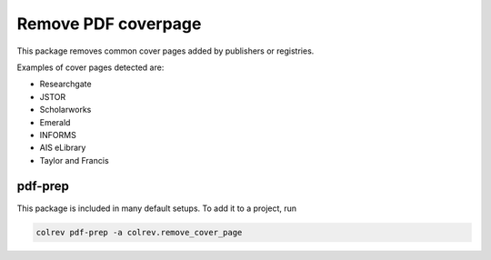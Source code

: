 
Remove PDF coverpage
====================

This package removes common cover pages added by publishers or registries.

Examples of cover pages detected are:


* Researchgate
* JSTOR
* Scholarworks
* Emerald
* INFORMS
* AIS eLibrary
* Taylor and Francis

pdf-prep
--------

This package is included in many default setups. To add it to a project, run

.. code-block::

   colrev pdf-prep -a colrev.remove_cover_page
